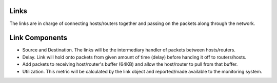 Links
=====

The links are in charge of connecting hosts/routers together and passing on the packets along through the network.



Link Components
===============

- Source and Destination. The links will be the intermediary handler of packets between hosts/routers.
- Delay. Link will hold onto packets from given amount of time (delay) before handing it off to routers/hosts.
- Add packets to receiving host/router's buffer (64KB) and allow the host/router to pull from that buffer.
- Utilization. This metric will be calculated by the link object and reported/made available to the monitoring system.

